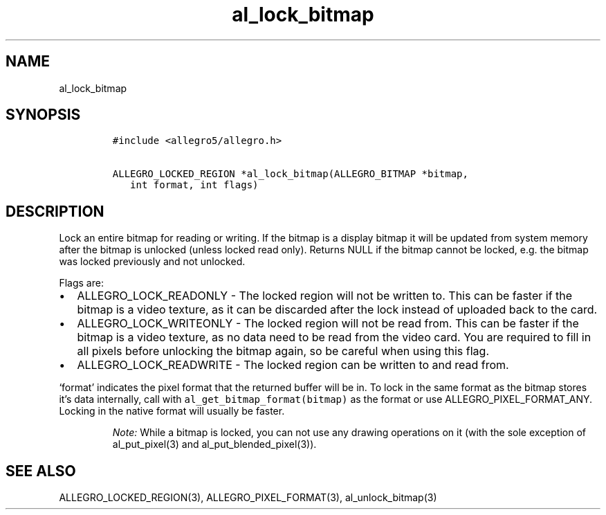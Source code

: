 .TH al_lock_bitmap 3 "" "Allegro reference manual"
.SH NAME
.PP
al_lock_bitmap
.SH SYNOPSIS
.IP
.nf
\f[C]
#include\ <allegro5/allegro.h>

ALLEGRO_LOCKED_REGION\ *al_lock_bitmap(ALLEGRO_BITMAP\ *bitmap,
\ \ \ int\ format,\ int\ flags)
\f[]
.fi
.SH DESCRIPTION
.PP
Lock an entire bitmap for reading or writing.
If the bitmap is a display bitmap it will be updated from system
memory after the bitmap is unlocked (unless locked read only).
Returns NULL if the bitmap cannot be locked, e.g.\ the bitmap was
locked previously and not unlocked.
.PP
Flags are:
.IP \[bu] 2
ALLEGRO_LOCK_READONLY - The locked region will not be written to.
This can be faster if the bitmap is a video texture, as it can be
discarded after the lock instead of uploaded back to the card.
.IP \[bu] 2
ALLEGRO_LOCK_WRITEONLY - The locked region will not be read from.
This can be faster if the bitmap is a video texture, as no data
need to be read from the video card.
You are required to fill in all pixels before unlocking the bitmap
again, so be careful when using this flag.
.IP \[bu] 2
ALLEGRO_LOCK_READWRITE - The locked region can be written to and
read from.
.PP
`format' indicates the pixel format that the returned buffer will
be in.
To lock in the same format as the bitmap stores it's data
internally, call with \f[C]al_get_bitmap_format(bitmap)\f[] as the
format or use ALLEGRO_PIXEL_FORMAT_ANY.
Locking in the native format will usually be faster.
.RS
.PP
\f[I]Note:\f[] While a bitmap is locked, you can not use any
drawing operations on it (with the sole exception of
al_put_pixel(3) and al_put_blended_pixel(3)).
.RE
.SH SEE ALSO
.PP
ALLEGRO_LOCKED_REGION(3), ALLEGRO_PIXEL_FORMAT(3),
al_unlock_bitmap(3)

